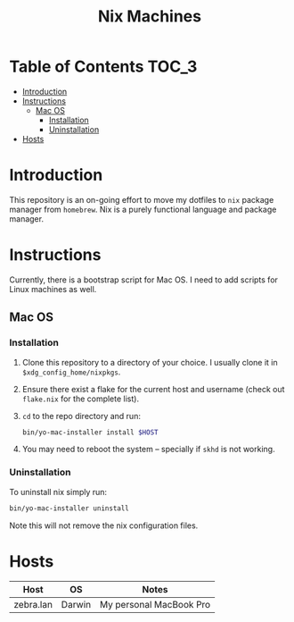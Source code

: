 #+TITLE: Nix Machines

* Table of Contents :TOC_3:
- [[#introduction][Introduction]]
- [[#instructions][Instructions]]
  - [[#mac-os][Mac OS]]
    - [[#installation][Installation]]
    - [[#uninstallation][Uninstallation]]
- [[#hosts][Hosts]]

* Introduction
This repository is an on-going effort to move my dotfiles to ~nix~ package manager
from ~homebrew~. Nix is a purely functional language and package manager.

* Instructions
Currently, there is a bootstrap script for Mac OS. I need to add scripts for
Linux machines as well.
** Mac OS
*** Installation
1. Clone this repository to a directory of your choice. I usually clone it in
   ~$xdg_config_home/nixpkgs~.
2. Ensure there exist a flake for the current host and username (check out
   ~flake.nix~ for the complete list).
3. ~cd~ to the repo directory and run:
   #+BEGIN_SRC bash
   bin/yo-mac-installer install $HOST
   #+END_SRC
4. You may need to reboot the system -- specially if ~skhd~ is not working.
*** Uninstallation
To uninstall nix simply run:
#+BEGIN_SRC bash
bin/yo-mac-installer uninstall
#+END_SRC
Note this will not remove the nix configuration files.

* Hosts
| Host      | OS     | Notes                   |
|-----------+--------+-------------------------|
| zebra.lan | Darwin | My personal MacBook Pro |
